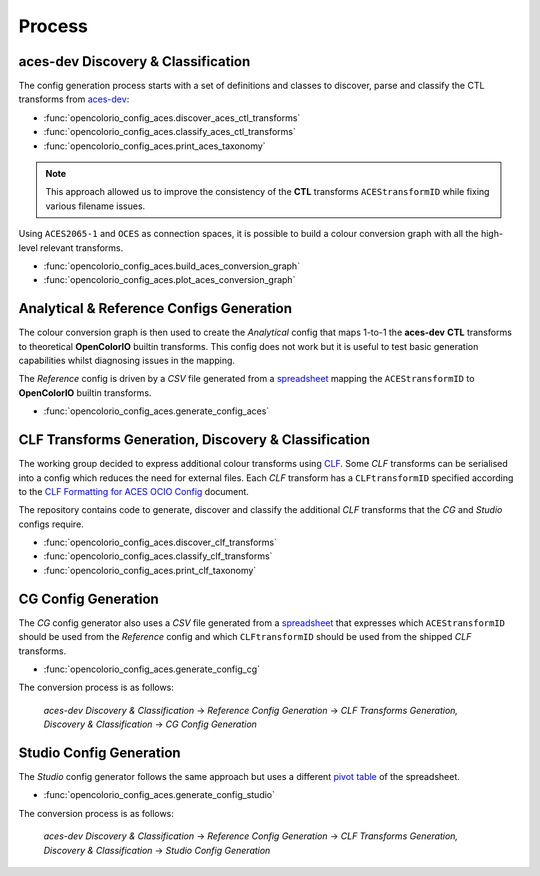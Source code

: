 ..
  SPDX-License-Identifier: CC-BY-4.0
  Copyright Contributors to the OpenColorIO Project.

Process
=======

aces-dev Discovery & Classification
^^^^^^^^^^^^^^^^^^^^^^^^^^^^^^^^^^^

The config generation process starts with a set of definitions and classes to discover, parse and classify the CTL transforms from `aces-dev <https://github.com/ampas/aces-dev>`__:

-   :func:`opencolorio_config_aces.discover_aces_ctl_transforms`
-   :func:`opencolorio_config_aces.classify_aces_ctl_transforms`
-   :func:`opencolorio_config_aces.print_aces_taxonomy`

.. note:: This approach allowed us to improve the consistency of the **CTL** transforms ``ACEStransformID`` while fixing various filename issues.

Using ``ACES2065-1`` and ``OCES`` as connection spaces, it is possible to build a colour conversion graph with all the high-level relevant transforms.

-   :func:`opencolorio_config_aces.build_aces_conversion_graph`
-   :func:`opencolorio_config_aces.plot_aces_conversion_graph`

.. only:: html

    .. image:: _static/ACES_Conversion_Graph.svg

Analytical & Reference Configs Generation
^^^^^^^^^^^^^^^^^^^^^^^^^^^^^^^^^^^^^^^^^

The colour conversion graph is then used to create the *Analytical* config that maps 1-to-1 the **aces-dev** **CTL** transforms to theoretical **OpenColorIO** builtin transforms.
This config does not work but it is useful to test basic generation capabilities whilst diagnosing issues in the mapping.

The *Reference* config is driven by a *CSV* file generated from a `spreadsheet <https://docs.google.com/spreadsheets/d/1SXPt-USy3HlV2G2qAvh9zit6ZCINDOlfKT07yXJdWLg>`__ mapping the ``ACEStransformID`` to **OpenColorIO** builtin transforms.

-   :func:`opencolorio_config_aces.generate_config_aces`

CLF Transforms Generation, Discovery & Classification
^^^^^^^^^^^^^^^^^^^^^^^^^^^^^^^^^^^^^^^^^^^^^^^^^^^^^

The working group decided to express additional colour transforms using `CLF <https://acescentral.com/knowledge-base-2/common-lut-format-clf>`__.
Some *CLF* transforms can be serialised into a config which reduces the need for external files. Each *CLF* transform has a ``CLFtransformID`` specified according to the `CLF Formatting for ACES OCIO Config <https://docs.google.com/document/d/1uYNnq1IlKqP8fRXnPviZHrAAu37ctvVsjJZeajOFF2A>`__ document.

The repository contains code to generate, discover and classify the additional *CLF* transforms that the *CG* and *Studio* configs require.

-   :func:`opencolorio_config_aces.discover_clf_transforms`
-   :func:`opencolorio_config_aces.classify_clf_transforms`
-   :func:`opencolorio_config_aces.print_clf_taxonomy`

CG Config Generation
^^^^^^^^^^^^^^^^^^^^

The *CG* config generator also uses a *CSV* file generated from a `spreadsheet <https://docs.google.com/spreadsheets/d/1nE95DEVtxtEkcIEaJk0WekyEH0Rcs8z_3fdwUtqP8V4>`__ that expresses which ``ACEStransformID`` should be used from the `Reference` config and which ``CLFtransformID`` should be used from the shipped *CLF* transforms.

-   :func:`opencolorio_config_aces.generate_config_cg`

The conversion process is as follows:

    *aces-dev Discovery & Classification* -> *Reference Config Generation* -> *CLF Transforms Generation, Discovery & Classification* -> *CG Config Generation*

Studio Config Generation
^^^^^^^^^^^^^^^^^^^^^^^^

The *Studio* config generator follows the same approach but uses a different `pivot table <https://docs.google.com/spreadsheets/d/1nE95DEVtxtEkcIEaJk0WekyEH0Rcs8z_3fdwUtqP8V4/edit#gid=1155125238>`__ of the spreadsheet.

-   :func:`opencolorio_config_aces.generate_config_studio`

The conversion process is as follows:

    *aces-dev Discovery & Classification* -> *Reference Config Generation* -> *CLF Transforms Generation, Discovery & Classification* -> *Studio Config Generation*
